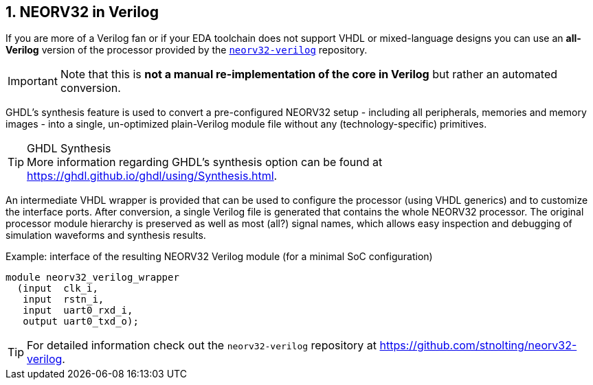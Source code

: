 <<<
:sectnums:
== NEORV32 in Verilog

If you are more of a Verilog fan or if your EDA toolchain does not support VHDL or mixed-language designs
you can use an **all-Verilog** version of the processor provided by the
https://github.com/stnolting/neorv32-verilog[`neorv32-verilog`] repository.

[IMPORTANT]
Note that this is **not a manual re-implementation of the core in Verilog** but rather an automated conversion.

GHDL's synthesis feature is used to convert a pre-configured NEORV32 setup - including all peripherals, memories
and memory images - into a single, un-optimized plain-Verilog module file without any (technology-specific) primitives.

.GHDL Synthesis
[TIP]
More information regarding GHDL's synthesis option can be found at https://ghdl.github.io/ghdl/using/Synthesis.html.

An intermediate VHDL wrapper is provided that can be used to configure the processor (using VHDL generics) and to
customize the interface ports. After conversion, a single Verilog file is generated that contains the whole NEORV32
processor. The original processor module hierarchy is preserved as well as most (all?) signal names, which allows
easy inspection and debugging of simulation waveforms and synthesis results.

.Example: interface of the resulting NEORV32 Verilog module (for a minimal SoC configuration)
[source,verilog]
----
module neorv32_verilog_wrapper
  (input  clk_i,
   input  rstn_i,
   input  uart0_rxd_i,
   output uart0_txd_o);
----

[TIP]
For detailed information check out the `neorv32-verilog` repository at https://github.com/stnolting/neorv32-verilog.
